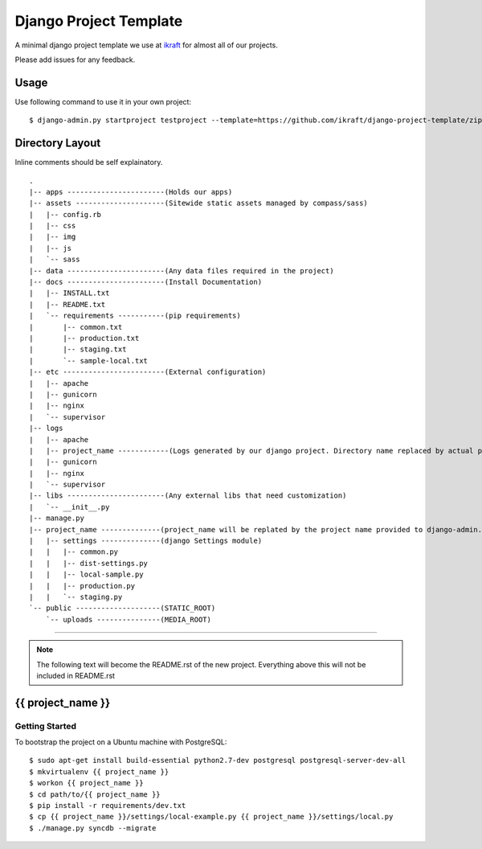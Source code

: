.. {% comment %}

========================
Django Project Template
========================
A minimal django project template we use at ikraft_ for almost all of our
projects.

Please add issues for any feedback.

Usage
=====
Use following command to use it in your own project::

    $ django-admin.py startproject testproject --template=https://github.com/ikraft/django-project-template/zipball/master 

Directory Layout
================
Inline comments should be self explainatory. ::

    .
    |-- apps -----------------------(Holds our apps)
    |-- assets ---------------------(Sitewide static assets managed by compass/sass)
    |   |-- config.rb
    |   |-- css
    |   |-- img
    |   |-- js
    |   `-- sass
    |-- data -----------------------(Any data files required in the project)
    |-- docs -----------------------(Install Documentation)
    |   |-- INSTALL.txt
    |   |-- README.txt
    |   `-- requirements -----------(pip requirements)
    |       |-- common.txt
    |       |-- production.txt
    |       |-- staging.txt
    |       `-- sample-local.txt
    |-- etc ------------------------(External configuration)
    |   |-- apache
    |   |-- gunicorn
    |   |-- nginx
    |   `-- supervisor
    |-- logs
    |   |-- apache
    |   |-- project_name ------------(Logs generated by our django project. Directory name replaced by actual project name)
    |   |-- gunicorn
    |   |-- nginx
    |   `-- supervisor
    |-- libs -----------------------(Any external libs that need customization)
    |   `-- __init__.py
    |-- manage.py
    |-- project_name --------------(project_name will be replated by the project name provided to django-admin.py)
    |   |-- settings --------------(django Settings module)
    |   |   |-- common.py
    |   |   |-- dist-settings.py
    |   |   |-- local-sample.py
    |   |   |-- production.py
    |   |   `-- staging.py
    `-- public --------------------(STATIC_ROOT)
        `-- uploads ---------------(MEDIA_ROOT)
    
    

.. _iKraft: http://ikraftsoft.com

-----

.. note:: The following text will become the README.rst of the new project. Everything above this will not be included in README.rst

.. {% endcomment %}


{{ project_name }}
======================

Getting Started
---------------
To bootstrap the project on a Ubuntu machine with PostgreSQL::

    $ sudo apt-get install build-essential python2.7-dev postgresql postgresql-server-dev-all 
    $ mkvirtualenv {{ project_name }}
    $ workon {{ project_name }}
    $ cd path/to/{{ project_name }}
    $ pip install -r requirements/dev.txt
    $ cp {{ project_name }}/settings/local-example.py {{ project_name }}/settings/local.py
    $ ./manage.py syncdb --migrate 
